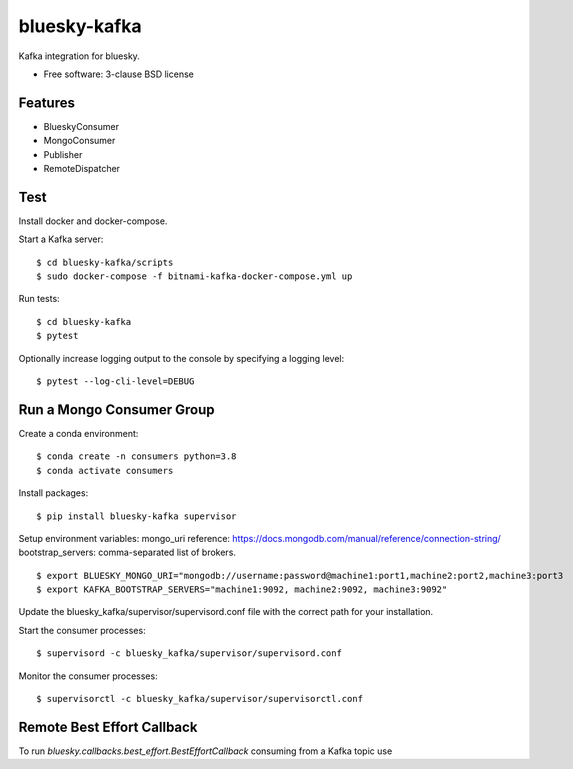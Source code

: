 ===============================
bluesky-kafka
===============================

.. image:: https://github.com/bluesky/bluesky-kafka/actions/workflows/tests.yml/badge.svg
        :target: https://github.com/bluesky/bluesky-kafka/actions

.. image:: https://img.shields.io/pypi/v/bluesky-kafka.svg
        :target: https://pypi.python.org/pypi/bluesky-kafka


Kafka integration for bluesky.

* Free software: 3-clause BSD license

Features
--------

* BlueskyConsumer
* MongoConsumer
* Publisher
* RemoteDispatcher

Test
----

Install docker and docker-compose.

Start a Kafka server:

::

  $ cd bluesky-kafka/scripts
  $ sudo docker-compose -f bitnami-kafka-docker-compose.yml up

Run tests:

::

  $ cd bluesky-kafka
  $ pytest

Optionally increase logging output to the console by specifying a logging level:

::

  $ pytest --log-cli-level=DEBUG

Run a Mongo Consumer Group
--------------------------

Create a conda environment:

::

  $ conda create -n consumers python=3.8
  $ conda activate consumers

Install packages:

::

  $ pip install bluesky-kafka supervisor

Setup environment variables:
mongo_uri reference: https://docs.mongodb.com/manual/reference/connection-string/
bootstrap_servers: comma-separated list of brokers.

::

  $ export BLUESKY_MONGO_URI="mongodb://username:password@machine1:port1,machine2:port2,machine3:port3
  $ export KAFKA_BOOTSTRAP_SERVERS="machine1:9092, machine2:9092, machine3:9092"

Update the bluesky_kafka/supervisor/supervisord.conf file with the correct path for your installation.

Start the consumer processes:

::

  $ supervisord -c bluesky_kafka/supervisor/supervisord.conf

Monitor the consumer processes:

::

  $ supervisorctl -c bluesky_kafka/supervisor/supervisorctl.conf



Remote Best Effort Callback
---------------------------

To run `bluesky.callbacks.best_effort.BestEffortCallback` consuming from a
Kafka topic use

.. python ::

   import matplotlib.pyplot as plt

   from bluesky.callbacks.best_effort import BestEffortCallback
   from bluesky_kafka import RemoteDispatcher

   bec = BestEffortCallback

   kafka_config = {...}

   kafka_consumer = RemoteDispatcher(**kafka_config)
   kafka_consumer.subscribe(bec)
   kafka_consumer.start(work_during_wait=lambda: plt.pause(0.05))
